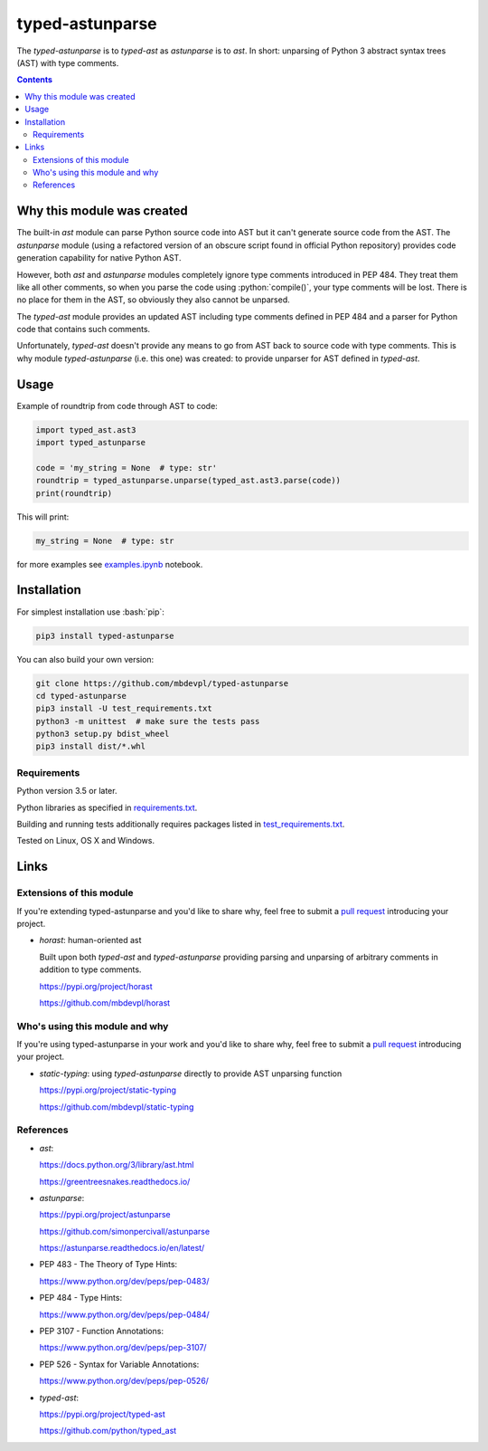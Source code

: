 .. role:: bash(code)
    :language: bash

.. role:: python(code)
    :language: python


================
typed-astunparse
================

.. image:: https://img.shields.io/pypi/v/typed-astunparse.svg
    :target: https://pypi.org/project/typed-astunparse
    :alt: package version from PyPI

.. image:: https://travis-ci.org/mbdevpl/typed-astunparse.svg?branch=master
    :target: https://travis-ci.org/mbdevpl/typed-astunparse
    :alt: build status from Travis CI

.. image:: https://ci.appveyor.com/api/projects/status/github/mbdevpl/typed-astunparse?svg=true
    :target: https://ci.appveyor.com/project/mbdevpl/typed-astunparse
    :alt: build status from AppVeyor

.. image:: https://api.codacy.com/project/badge/Grade/4a6d141d87c346f0b3c0d50d76a10e32
    :target: https://www.codacy.com/app/mbdevpl/typed-astunparse
    :alt: grade from Codacy

.. image:: https://codecov.io/gh/mbdevpl/typed-astunparse/branch/master/graph/badge.svg
    :target: https://codecov.io/gh/mbdevpl/typed-astunparse
    :alt: test coverage from Codecov

.. image:: https://img.shields.io/pypi/l/typed-astunparse.svg
    :target: https://github.com/mbdevpl/typed-astunparse/blob/master/NOTICE
    :alt: license

The *typed-astunparse* is to *typed-ast* as *astunparse* is to *ast*. In short: unparsing of Python
3 abstract syntax trees (AST) with type comments.

.. contents::
    :backlinks: none


Why this module was created
===========================

The built-in *ast* module can parse Python source code into AST but it can't generate source
code from the AST. The *astunparse* module (using a refactored version of an obscure
script found in official Python repository) provides code generation capability for native
Python AST.

However, both *ast* and *astunparse* modules completely ignore type comments introduced in
PEP 484. They treat them like all other comments, so when you parse the code using
:python:`compile()`, your type comments will be lost. There is no place for them in the AST, so
obviously they also cannot be unparsed.

The *typed-ast* module provides an updated AST including type comments defined in PEP 484 and
a parser for Python code that contains such comments.

Unfortunately, *typed-ast* doesn't provide any means to go from AST back to source code with type
comments. This is why module *typed-astunparse* (i.e. this one) was created: to provide unparser
for AST defined in *typed-ast*.


Usage
=====

Example of roundtrip from code through AST to code:

.. code:: python

    import typed_ast.ast3
    import typed_astunparse

    code = 'my_string = None  # type: str'
    roundtrip = typed_astunparse.unparse(typed_ast.ast3.parse(code))
    print(roundtrip)

This will print:

.. code:: python

    my_string = None  # type: str


for more examples see `<examples.ipynb>`_ notebook.



Installation
============

For simplest installation use :bash:`pip`:

.. code:: bash

    pip3 install typed-astunparse

You can also build your own version:

.. code:: bash

    git clone https://github.com/mbdevpl/typed-astunparse
    cd typed-astunparse
    pip3 install -U test_requirements.txt
    python3 -m unittest  # make sure the tests pass
    python3 setup.py bdist_wheel
    pip3 install dist/*.whl


Requirements
------------

Python version 3.5 or later.

Python libraries as specified in `<requirements.txt>`_.

Building and running tests additionally requires packages listed in `<test_requirements.txt>`_.

Tested on Linux, OS X and Windows.


Links
=====


Extensions of this module
-------------------------

If you're extending typed-astunparse and you'd like to share why,
feel free to submit a `pull request <https://github.com/mbdevpl/typed-astunparse/pulls>`_
introducing your project.

-   *horast*: human-oriented ast

    Built upon both *typed-ast* and *typed-astunparse* providing parsing and unparsing
    of arbitrary comments in addition to type comments.

    https://pypi.org/project/horast

    https://github.com/mbdevpl/horast


Who's using this module and why
-------------------------------

If you're using typed-astunparse in your work and you'd like to share why,
feel free to submit a `pull request <https://github.com/mbdevpl/typed-astunparse/pulls>`_
introducing your project.

-   *static-typing*: using *typed-astunparse* directly to provide AST unparsing function

    https://pypi.org/project/static-typing

    https://github.com/mbdevpl/static-typing


References
----------

-   *ast*:

    https://docs.python.org/3/library/ast.html

    https://greentreesnakes.readthedocs.io/

-   *astunparse*:

    https://pypi.org/project/astunparse

    https://github.com/simonpercivall/astunparse

    https://astunparse.readthedocs.io/en/latest/

-   PEP 483 - The Theory of Type Hints:

    https://www.python.org/dev/peps/pep-0483/

-   PEP 484 - Type Hints:

    https://www.python.org/dev/peps/pep-0484/

-   PEP 3107 - Function Annotations:

    https://www.python.org/dev/peps/pep-3107/

-   PEP 526 - Syntax for Variable Annotations:

    https://www.python.org/dev/peps/pep-0526/

-   *typed-ast*:

    https://pypi.org/project/typed-ast

    https://github.com/python/typed_ast
